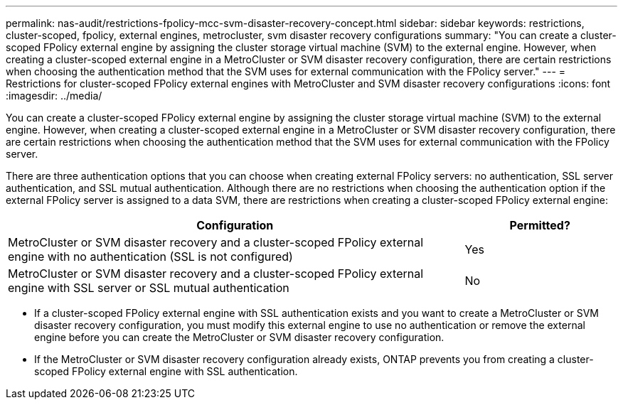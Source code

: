 ---
permalink: nas-audit/restrictions-fpolicy-mcc-svm-disaster-recovery-concept.html
sidebar: sidebar
keywords: restrictions, cluster-scoped, fpolicy, external engines, metrocluster, svm disaster recovery configurations
summary: "You can create a cluster-scoped FPolicy external engine by assigning the cluster storage virtual machine (SVM) to the external engine. However, when creating a cluster-scoped external engine in a MetroCluster or SVM disaster recovery configuration, there are certain restrictions when choosing the authentication method that the SVM uses for external communication with the FPolicy server."
---
= Restrictions for cluster-scoped FPolicy external engines with MetroCluster and SVM disaster recovery configurations
:icons: font
:imagesdir: ../media/

[.lead]
You can create a cluster-scoped FPolicy external engine by assigning the cluster storage virtual machine (SVM) to the external engine. However, when creating a cluster-scoped external engine in a MetroCluster or SVM disaster recovery configuration, there are certain restrictions when choosing the authentication method that the SVM uses for external communication with the FPolicy server.

There are three authentication options that you can choose when creating external FPolicy servers: no authentication, SSL server authentication, and SSL mutual authentication. Although there are no restrictions when choosing the authentication option if the external FPolicy server is assigned to a data SVM, there are restrictions when creating a cluster-scoped FPolicy external engine:

[cols="75,25"]
|===

h| Configuration h| Permitted?

a|
MetroCluster or SVM disaster recovery and a cluster-scoped FPolicy external engine with no authentication (SSL is not configured)
a|
Yes
a|
MetroCluster or SVM disaster recovery and a cluster-scoped FPolicy external engine with SSL server or SSL mutual authentication
a|
No
|===

* If a cluster-scoped FPolicy external engine with SSL authentication exists and you want to create a MetroCluster or SVM disaster recovery configuration, you must modify this external engine to use no authentication or remove the external engine before you can create the MetroCluster or SVM disaster recovery configuration.
* If the MetroCluster or SVM disaster recovery configuration already exists, ONTAP prevents you from creating a cluster-scoped FPolicy external engine with SSL authentication.
